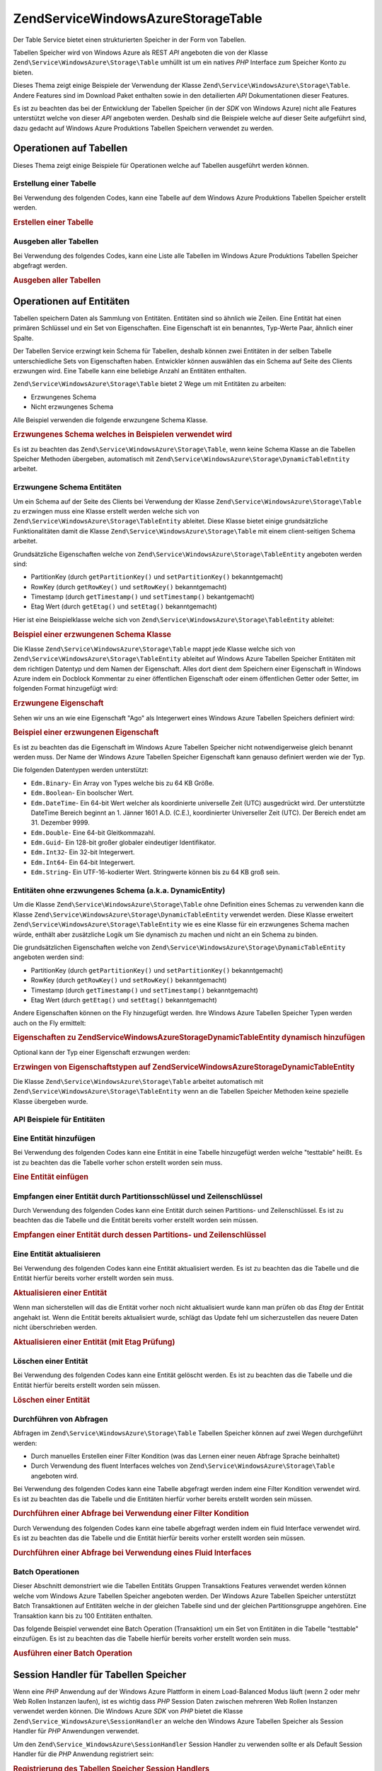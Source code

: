 .. EN-Revision: none
.. _zend.service.windowsazure.storage.table:

Zend\Service\WindowsAzure\Storage\Table
=======================================

Der Table Service bietet einen strukturierten Speicher in der Form von Tabellen.

Tabellen Speicher wird von Windows Azure als REST *API* angeboten die von der Klasse
``Zend\Service\WindowsAzure\Storage\Table`` umhüllt ist um ein natives *PHP* Interface zum Speicher Konto zu
bieten.

Dieses Thema zeigt einige Beispiele der Verwendung der Klasse ``Zend\Service\WindowsAzure\Storage\Table``. Andere
Features sind im Download Paket enthalten sowie in den detailierten *API* Dokumentationen dieser Features.

Es ist zu beachten das bei der Entwicklung der Tabellen Speicher (in der *SDK* von Windows Azure) nicht alle
Features unterstützt welche von dieser *API* angeboten werden. Deshalb sind die Beispiele welche auf dieser Seite
aufgeführt sind, dazu gedacht auf Windows Azure Produktions Tabellen Speichern verwendet zu werden.

.. _zend.service.windowsazure.storage.table.api:

Operationen auf Tabellen
------------------------

Dieses Thema zeigt einige Beispiele für Operationen welche auf Tabellen ausgeführt werden können.

.. _zend.service.windowsazure.storage.table.api.create:

Erstellung einer Tabelle
^^^^^^^^^^^^^^^^^^^^^^^^

Bei Verwendung des folgenden Codes, kann eine Tabelle auf dem Windows Azure Produktions Tabellen Speicher erstellt
werden.

.. _zend.service.windowsazure.storage.table.api.create.example:

.. rubric:: Erstellen einer Tabelle

.. code-block:: php
   :linenos:

   $storageClient = new Zend\Service\WindowsAzure\Storage\Table(
       'table.core.windows.net', 'myaccount', 'myauthkey'
   );
   $result = $storageClient->createTable('testtable');

   echo 'Der neue Name der Tabelle ist: ' . $result->Name;

.. _zend.service.windowsazure.storage.table.api.list:

Ausgeben aller Tabellen
^^^^^^^^^^^^^^^^^^^^^^^

Bei Verwendung des folgendes Codes, kann eine Liste alle Tabellen im Windows Azure Produktions Tabellen Speicher
abgefragt werden.

.. _zend.service.windowsazure.storage.table.api.list.example:

.. rubric:: Ausgeben aller Tabellen

.. code-block:: php
   :linenos:

   $storageClient = new Zend\Service\WindowsAzure\Storage\Table(
       'table.core.windows.net', 'myaccount', 'myauthkey'
   );
   $result = $storageClient->listTables();
   foreach ($result as $table) {
       echo 'Der Name der Tabelle ist: ' . $table->Name . "\r\n";
   }

.. _zend.service.windowsazure.storage.table.entities:

Operationen auf Entitäten
-------------------------

Tabellen speichern Daten als Sammlung von Entitäten. Entitäten sind so ähnlich wie Zeilen. Eine Entität hat
einen primären Schlüssel und ein Set von Eigenschaften. Eine Eigenschaft ist ein benanntes, Typ-Werte Paar,
ähnlich einer Spalte.

Der Tabellen Service erzwingt kein Schema für Tabellen, deshalb können zwei Entitäten in der selben Tabelle
unterschiedliche Sets von Eigenschaften haben. Entwickler können auswählen das ein Schema auf Seite des Clients
erzwungen wird. Eine Tabelle kann eine beliebige Anzahl an Entitäten enthalten.

``Zend\Service\WindowsAzure\Storage\Table`` bietet 2 Wege um mit Entitäten zu arbeiten:

- Erzwungenes Schema

- Nicht erzwungenes Schema

Alle Beispiel verwenden die folgende erwzungene Schema Klasse.

.. _zend.service.windowsazure.storage.table.entities.schema:

.. rubric:: Erzwungenes Schema welches in Beispielen verwendet wird

.. code-block:: php
   :linenos:

   class SampleEntity extends Zend\Service\WindowsAzure\Storage\TableEntity
   {
       /**
       * @azure Name
       */
       public $Name;

       /**
       * @azure Age Edm.Int64
       */
       public $Age;

       /**
       * @azure Visible Edm.Boolean
       */
       public $Visible = false;
   }

Es ist zu beachten das ``Zend\Service\WindowsAzure\Storage\Table``, wenn keine Schema Klasse an die Tabellen
Speicher Methoden übergeben, automatisch mit ``Zend\Service\WindowsAzure\Storage\DynamicTableEntity`` arbeitet.

.. _zend.service.windowsazure.storage.table.entities.enforced:

Erzwungene Schema Entitäten
^^^^^^^^^^^^^^^^^^^^^^^^^^^

Um ein Schema auf der Seite des Clients bei Verwendung der Klasse ``Zend\Service\WindowsAzure\Storage\Table`` zu
erzwingen muss eine Klasse erstellt werden welche sich von ``Zend\Service\WindowsAzure\Storage\TableEntity``
ableitet. Diese Klasse bietet einige grundsätzliche Funktionalitäten damit die Klasse
``Zend\Service\WindowsAzure\Storage\Table`` mit einem client-seitigen Schema arbeitet.

Grundsätzliche Eigenschaften welche von ``Zend\Service\WindowsAzure\Storage\TableEntity`` angeboten werden sind:

- PartitionKey (durch ``getPartitionKey()`` und ``setPartitionKey()`` bekanntgemacht)

- RowKey (durch ``getRowKey()`` und ``setRowKey()`` bekanntgemacht)

- Timestamp (durch ``getTimestamp()`` und ``setTimestamp()`` bekantgemacht)

- Etag Wert (durch ``getEtag()`` und ``setEtag()`` bekanntgemacht)

Hier ist eine Beispielklasse welche sich von ``Zend\Service\WindowsAzure\Storage\TableEntity`` ableitet:

.. _zend.service.windowsazure.storage.table.entities.enforced.schema:

.. rubric:: Beispiel einer erzwungenen Schema Klasse

.. code-block:: php
   :linenos:

   class SampleEntity extends Zend\Service\WindowsAzure\Storage\TableEntity
   {
       /**
        * @azure Name
        */
       public $Name;

       /**
        * @azure Age Edm.Int64
        */
       public $Age;

       /**
        * @azure Visible Edm.Boolean
        */
       public $Visible = false;
   }

Die Klasse ``Zend\Service\WindowsAzure\Storage\Table`` mappt jede Klasse welche sich von
``Zend\Service\WindowsAzure\Storage\TableEntity`` ableitet auf Windows Azure Tabellen Speicher Entitäten mit dem
richtigen Datentyp und dem Namen der Eigenschaft. Alles dort dient dem Speichern einer Eigenschaft in Windows Azure
indem ein Docblock Kommentar zu einer öffentlichen Eigenschaft oder einem öffentlichen Getter oder Setter, im
folgenden Format hinzugefügt wird:

.. _zend.service.windowsazure.storage.table.entities.enforced.schema-property:

.. rubric:: Erzwungene Eigenschaft

.. code-block:: php
   :linenos:

   /**
    * @azure <Name der Eigenschaft in Windows Azure> <optionaler Typ der Eigenschaft>
    */
   public $<Name der Eigenschaft in PHP>;

Sehen wir uns an wie eine Eigenschaft "Ago" als Integerwert eines Windows Azure Tabellen Speichers definiert wird:

.. _zend.service.windowsazure.storage.table.entities.enforced.schema-property-sample:

.. rubric:: Beispiel einer erzwungenen Eigenschaft

.. code-block:: php
   :linenos:

   /**
    * @azure Age Edm.Int64
    */
   public $Age;

Es ist zu beachten das die Eigenschaft im Windows Azure Tabellen Speicher nicht notwendigerweise gleich benannt
werden muss. Der Name der Windows Azure Tabellen Speicher Eigenschaft kann genauso definiert werden wie der Typ.

Die folgenden Datentypen werden unterstützt:

- ``Edm.Binary``- Ein Array von Types welche bis zu 64 KB Größe.

- ``Edm.Boolean``- Ein boolscher Wert.

- ``Edm.DateTime``- Ein 64-bit Wert welcher als koordinierte universelle Zeit (UTC) ausgedrückt wird. Der
  unterstützte DateTime Bereich beginnt an 1. Jänner 1601 A.D. (C.E.), koordinierter Universeller Zeit (UTC). Der
  Bereich endet am 31. Dezember 9999.

- ``Edm.Double``- Eine 64-bit Gleitkommazahl.

- ``Edm.Guid``- Ein 128-bit großer globaler eindeutiger Identifikator.

- ``Edm.Int32``- Ein 32-bit Integerwert.

- ``Edm.Int64``- Ein 64-bit Integerwert.

- ``Edm.String``- Ein UTF-16-kodierter Wert. Stringwerte können bis zu 64 KB groß sein.

.. _zend.service.windowsazure.storage.table.entities.dynamic:

Entitäten ohne erzwungenes Schema (a.k.a. DynamicEntity)
^^^^^^^^^^^^^^^^^^^^^^^^^^^^^^^^^^^^^^^^^^^^^^^^^^^^^^^^

Um die Klasse ``Zend\Service\WindowsAzure\Storage\Table`` ohne Definition eines Schemas zu verwenden kann die
Klasse ``Zend\Service\WindowsAzure\Storage\DynamicTableEntity`` verwendet werden. Diese Klasse erweitert
``Zend\Service\WindowsAzure\Storage\TableEntity`` wie es eine Klasse für ein erzwungenes Schema machen würde,
enthält aber zusätzliche Logik um Sie dynamisch zu machen und nicht an ein Schema zu binden.

Die grundsätzlichen Eigenschaften welche von ``Zend\Service\WindowsAzure\Storage\DynamicTableEntity`` angeboten
werden sind:

- PartitionKey (durch ``getPartitionKey()`` und ``setPartitionKey()`` bekanntgemacht)

- RowKey (durch ``getRowKey()`` und ``setRowKey()`` bekanntgemacht)

- Timestamp (durch ``getTimestamp()`` und ``setTimestamp()`` bekanntgemacht)

- Etag Wert (durch ``getEtag()`` und ``setEtag()`` bekanntgemacht)

Andere Eigenschaften können on the Fly hinzugefügt werden. Ihre Windows Azure Tabellen Speicher Typen werden auch
on the Fly ermittelt:

.. _zend.service.windowsazure.storage.table.entities.dynamic.schema:

.. rubric:: Eigenschaften zu Zend\Service\WindowsAzure\Storage\DynamicTableEntity dynamisch hinzufügen

.. code-block:: php
   :linenos:

   $target = new Zend\Service\WindowsAzure\Storage\DynamicTableEntity(
       'partition1', '000001'
   );
   $target->Name = 'Name'; // Fügt die Eigenschaft "Name" vom Typ "Edm.String" hinzu
   $target->Age  = 25;     // Fügt die Eigenschaft "Age" vom Typ "Edm.Int32" hinzu

Optional kann der Typ einer Eigenschaft erzwungen werden:

.. _zend.service.windowsazure.storage.table.entities.dynamic.schema-forcedproperties:

.. rubric:: Erzwingen von Eigenschaftstypen auf Zend\Service\WindowsAzure\Storage\DynamicTableEntity

.. code-block:: php
   :linenos:

   $target = new Zend\Service\WindowsAzure\Storage\DynamicTableEntity(
       'partition1', '000001'
   );
   $target->Name = 'Name'; // Fügt die Eigenschaft "Name" vom Typ "Edm.String" hinzu
   $target->Age  = 25;     // Fügt die Eigenschaft "Age" vom Typ "Edm.Int32" hinzu

   // Ändert den Typ der Eigenschaft "Age" auf "Edm.Int32":
   $target->setAzurePropertyType('Age', 'Edm.Int64');

Die Klasse ``Zend\Service\WindowsAzure\Storage\Table`` arbeitet automatisch mit
``Zend\Service\WindowsAzure\Storage\TableEntity`` wenn an die Tabellen Speicher Methoden keine spezielle Klasse
übergeben wurde.

.. _zend.service.windowsazure.storage.table.entities.api:

API Beispiele für Entitäten
^^^^^^^^^^^^^^^^^^^^^^^^^^^

.. _zend.service.windowsazure.storage.table.entities.api.insert:

Eine Entität hinzufügen
^^^^^^^^^^^^^^^^^^^^^^^

Bei Verwendung des folgenden Codes kann eine Entität in eine Tabelle hinzugefügt werden welche "testtable"
heißt. Es ist zu beachten das die Tabelle vorher schon erstellt worden sein muss.

.. _zend.service.windowsazure.storage.table.api.entities.insert.example:

.. rubric:: Eine Entität einfügen

.. code-block:: php
   :linenos:

   $entity = new SampleEntity ('partition1', 'row1');
   $entity->FullName = "Maarten";
   $entity->Age = 25;
   $entity->Visible = true;

   $storageClient = new Zend\Service\WindowsAzure\Storage\Table(
       'table.core.windows.net', 'myaccount', 'myauthkey'
   );
   $result = $storageClient->insertEntity('testtable', $entity);

   // Prüfen des Zeitpunktes und von Etag der neu erstellten Entität
   echo 'Zeitpunkt: ' . $result->getTimestamp() . "\n";
   echo 'Etag: ' . $result->getEtag() . "\n";

.. _zend.service.windowsazure.storage.table.entities.api.retrieve-by-id:

Empfangen einer Entität durch Partitionsschlüssel und Zeilenschlüssel
^^^^^^^^^^^^^^^^^^^^^^^^^^^^^^^^^^^^^^^^^^^^^^^^^^^^^^^^^^^^^^^^^^^^^

Durch Verwendung des folgenden Codes kann eine Entität durch seinen Partitions- und Zeilenschlüssel. Es ist zu
beachten das die Tabelle und die Entität bereits vorher erstellt worden sein müssen.

.. _zend.service.windowsazure.storage.table.entities.api.retrieve-by-id.example:

.. rubric:: Empfangen einer Entität durch dessen Partitions- und Zeilenschlüssel

.. code-block:: php
   :linenos:

   $storageClient = new Zend\Service\WindowsAzure\Storage\Table(
       'table.core.windows.net', 'myaccount', 'myauthkey'
   );
   $entity= $storageClient->retrieveEntityById(
       'testtable', 'partition1', 'row1', 'SampleEntity'
   );

.. _zend.service.windowsazure.storage.table.entities.api.updating:

Eine Entität aktualisieren
^^^^^^^^^^^^^^^^^^^^^^^^^^

Bei Verwendung des folgenden Codes kann eine Entität aktualisiert werden. Es ist zu beachten das die Tabelle und
die Entität hierfür bereits vorher erstellt worden sein muss.

.. _zend.service.windowsazure.storage.table.api.entities.updating.example:

.. rubric:: Aktualisieren einer Entität

.. code-block:: php
   :linenos:

   $storageClient = new Zend\Service\WindowsAzure\Storage\Table(
       'table.core.windows.net', 'myaccount', 'myauthkey'
   );
   $entity = $storageClient->retrieveEntityById(
       'testtable', 'partition1', 'row1', 'SampleEntity'
   );

   $entity->Name = 'Neuer Name';
   $result = $storageClient->updateEntity('testtable', $entity);

Wenn man sicherstellen will das die Entität vorher noch nicht aktualisiert wurde kann man prüfen ob das *Etag*
der Entität angehakt ist. Wenn die Entität bereits aktualisiert wurde, schlägt das Update fehl um
sicherzustellen das neuere Daten nicht überschrieben werden.

.. _zend.service.windowsazure.storage.table.entities.api.updating.example-etag:

.. rubric:: Aktualisieren einer Entität (mit Etag Prüfung)

.. code-block:: php
   :linenos:

   $storageClient = new Zend\Service\WindowsAzure\Storage\Table(
       'table.core.windows.net', 'myaccount', 'myauthkey'
   );
   $entity = $storageClient->retrieveEntityById(
       'testtable', 'partition1', 'row1', 'SampleEntity'
   );

   $entity->Name = 'Neuer Name';

   // Der letzte Parameter instruiert den Etag Check:
   $result = $storageClient->updateEntity('testtable', $entity, true);

.. _zend.service.windowsazure.storage.table.entities.api.delete:

Löschen einer Entität
^^^^^^^^^^^^^^^^^^^^^

Bei Verwendung des folgenden Codes kann eine Entität gelöscht werden. Es ist zu beachten das die Tabelle und die
Entität hierfür bereits erstellt worden sein müssen.

.. _zend.service.windowsazure.storage.table.entities.api.delete.example:

.. rubric:: Löschen einer Entität

.. code-block:: php
   :linenos:

   $storageClient = new Zend\Service\WindowsAzure\Storage\Table(
       'table.core.windows.net', 'myaccount', 'myauthkey'
   );
   $entity = $storageClient->retrieveEntityById(
       'testtable', 'partition1', 'row1', 'SampleEntity'
   );
   $result = $storageClient->deleteEntity('testtable', $entity);

.. _zend.service.windowsazure.storage.table.entities.querying:

Durchführen von Abfragen
^^^^^^^^^^^^^^^^^^^^^^^^

Abfragen im ``Zend\Service\WindowsAzure\Storage\Table`` Tabellen Speicher können auf zwei Wegen durchgeführt
werden:

- Durch manuelles Erstellen einer Filter Kondition (was das Lernen einer neuen Abfrage Sprache beinhaltet)

- Durch Verwendung des fluent Interfaces welches von ``Zend\Service\WindowsAzure\Storage\Table`` angeboten wird.

Bei Verwendung des folgenden Codes kann eine Tabelle abgefragt werden indem eine Filter Kondition verwendet wird.
Es ist zu beachten das die Tabelle und die Entitäten hierfür vorher bereits erstellt worden sein müssen.

.. _zend.service.windowsazure.storage.table.entities.querying.query-filter:

.. rubric:: Durchführen einer Abfrage bei Verwendung einer Filter Kondition

.. code-block:: php
   :linenos:

   $storageClient = new Zend\Service\WindowsAzure\Storage\Table(
       'table.core.windows.net', 'myaccount', 'myauthkey'
   );
   $entities = $storageClient->storageClient->retrieveEntities(
       'testtable',
       'Name eq \'Maarten\' and PartitionKey eq \'partition1\'',
       'SampleEntity'
   );

   foreach ($entities as $entity) {
       echo 'Name: ' . $entity->Name . "\n";
   }

Durch Verwendung des folgenden Codes kann eine tabelle abgefragt werden indem ein fluid Interface verwendet wird.
Es ist zu beachten das die Tabelle und die Entität hierfür bereits vorher erstellt worden sein müssen.

.. _zend.service.windowsazure.storage.table.api.entities.query-fluent:

.. rubric:: Durchführen einer Abfrage bei Verwendung eines Fluid Interfaces

.. code-block:: php
   :linenos:

   $storageClient = new Zend\Service\WindowsAzure\Storage\Table(
       'table.core.windows.net', 'myaccount', 'myauthkey'
   );
   $entities = $storageClient->storageClient->retrieveEntities(
       'testtable',
       $storageClient->select()
                     ->from($tableName)
                     ->where('Name eq ?', 'Maarten')
                     ->andWhere('PartitionKey eq ?', 'partition1'),
       'SampleEntity'
   );

   foreach ($entities as $entity) {
       echo 'Name: ' . $entity->Name . "\n";
   }

.. _zend.service.windowsazure.storage.table.entities.batch:

Batch Operationen
^^^^^^^^^^^^^^^^^

Dieser Abschnitt demonstriert wie die Tabellen Entitäts Gruppen Transaktions Features verwendet werden können
welche vom Windows Azure Tabellen Speicher angeboten werden. Der Windows Azure Tabellen Speicher unterstützt Batch
Transaktionen auf Entitäten welche in der gleichen Tabelle sind und der gleichen Partitionsgruppe angehören. Eine
Transaktion kann bis zu 100 Entitäten enthalten.

Das folgende Beispiel verwendet eine Batch Operation (Transaktion) um ein Set von Entitäten in die Tabelle
"testtable" einzufügen. Es ist zu beachten das die Tabelle hierfür bereits vorher erstellt worden sein muss.

.. _zend.service.windowsazure.storage.table.api.batch:

.. rubric:: Ausführen einer Batch Operation

.. code-block:: php
   :linenos:

   $storageClient = new Zend\Service\WindowsAzure\Storage\Table(
       'table.core.windows.net', 'myaccount', 'myauthkey'
   );

   // Batch starten
   $batch = $storageClient->startBatch();

   // Entitäten mit Batch einfügen
   $entities = generateEntities();
   foreach ($entities as $entity) {
       $storageClient->insertEntity($tableName, $entity);
   }

   // Übermitteln
   $batch->commit();

.. _zend.service.windowsazure.storage.table.sessionhandler:

Session Handler für Tabellen Speicher
-------------------------------------

Wenn eine *PHP* Anwendung auf der Windows Azure Plattform in einem Load-Balanced Modus läuft (wenn 2 oder mehr Web
Rollen Instanzen laufen), ist es wichtig dass *PHP* Session Daten zwischen mehreren Web Rollen Instanzen verwendet
werden können. Die Windows Azure *SDK* von *PHP* bietet die Klasse ``Zend\Service_WindowsAzure\SessionHandler`` an
welche den Windows Azure Tabellen Speicher als Session Handler für *PHP* Anwendungen verwendet.

Um den ``Zend\Service_WindowsAzure\SessionHandler`` Session Handler zu verwenden sollte er als Default Session
Handler für die *PHP* Anwendung registriert sein:

.. _zend.service.windowsazure.storage.table.api.sessionhandler-register:

.. rubric:: Registrierung des Tabellen Speicher Session Handlers

.. code-block:: php
   :linenos:

   $storageClient = new Zend\Service\WindowsAzure\Storage\Table(
       'table.core.windows.net', 'myaccount', 'myauthkey'
   );

   $sessionHandler = new Zend\Service_WindowsAzure\SessionHandler(
       $storageClient , 'sessionstable'
   );
   $sessionHandler->register();

Der obenstehende Klassenname registriert den ``Zend\Service_WindowsAzure\SessionHandler`` Session Handler und
speichert Sessions in einer Tabelle die "sessionstable" genannt wird.

Nach der Registrierung des ``Zend\Service_WindowsAzure\SessionHandler`` Session Handlers können Session gestartet
und auf dem gleichen Weg wie normale *PHP* Sessions verwendet werden:

.. _zend.service.windowsazure.storage.table.api.sessionhandler-usage:

.. rubric:: Verwendung des Tabellen Speicher Session Handlers

.. code-block:: php
   :linenos:

   $storageClient = new Zend\Service\WindowsAzure\Storage\Table(
       'table.core.windows.net', 'myaccount', 'myauthkey'
   );

   $sessionHandler = new Zend\Service_WindowsAzure\SessionHandler(
       $storageClient , 'sessionstable'
   );
   $sessionHandler->register();

   session_start();

   if (!isset($_SESSION['firstVisit'])) {
       $_SESSION['firstVisit'] = time();
   }

   // ...

.. warning::

   Der ``Zend\Service_WindowsAzure\SessionHandler`` Session Handler sollte registriert werden bevor ein Aufruf zu
   ``session_start()`` durchgeführt wird!


